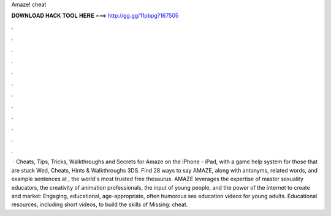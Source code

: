 Amaze! cheat

𝐃𝐎𝐖𝐍𝐋𝐎𝐀𝐃 𝐇𝐀𝐂𝐊 𝐓𝐎𝐎𝐋 𝐇𝐄𝐑𝐄 ===> http://gg.gg/11pbpg?167505

.

.

.

.

.

.

.

.

.

.

.

.

 · Cheats, Tips, Tricks, Walkthroughs and Secrets for Amaze on the iPhone - iPad, with a game help system for those that are stuck Wed, Cheats, Hints & Walkthroughs 3DS. Find 28 ways to say AMAZE, along with antonyms, related words, and example sentences at , the world's most trusted free thesaurus. AMAZE leverages the expertise of master sexuality educators, the creativity of animation professionals, the input of young people, and the power of the internet to create and market: Engaging, educational, age-appropriate, often humorous sex education videos for young adults. Educational resources, including short videos, to build the skills of Missing: cheat.